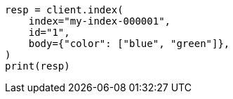 // query-dsl/terms-query.asciidoc:152

[source, python]
----
resp = client.index(
    index="my-index-000001",
    id="1",
    body={"color": ["blue", "green"]},
)
print(resp)
----